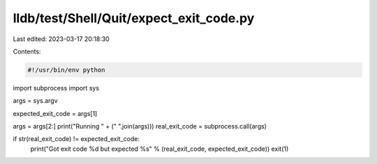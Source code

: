 lldb/test/Shell/Quit/expect_exit_code.py
========================================

Last edited: 2023-03-17 20:18:30

Contents:

.. code-block:: py

    #!/usr/bin/env python

import subprocess
import sys

args = sys.argv

expected_exit_code = args[1]

args = args[2:]
print("Running " + (" ".join(args)))
real_exit_code = subprocess.call(args)

if str(real_exit_code) != expected_exit_code:
  print("Got exit code %d but expected %s" % (real_exit_code, expected_exit_code))
  exit(1)



